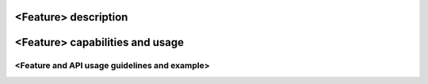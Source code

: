 .. This work is licensed under a Creative Commons Attribution 4.0 International License.
.. http://creativecommons.org/licenses/by/4.0
.. (c) <optionally add copywriters name>

<Feature> description
=====================
.. Describe the specific features and how it is realised in the scenario in a brief manner
.. to ensure the user understand the context for the user guide instructions to follow.

<Feature> capabilities and usage
================================
.. Describe the specific capabilities and usage for <XYZ> feature.
.. Provide enough information that a user will be able to operate the feature on a deployed scenario.

<Feature and API usage guidelines and example>
-----------------------------------------------
.. Describe with examples how to use specific features, provide API examples and details required to
.. operate the feature on the platform.

